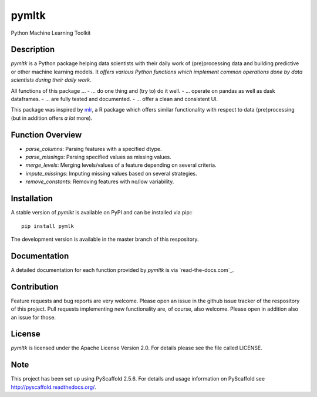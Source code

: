 ======
pymltk
======

Python Machine Learning Toolkit


Description
===========

*pymltk* is a Python package helping data scientists with
their daily work of (pre)processing data and building predictive
or other machine learning models. It *offers various Python
functions which implement common operations done by data
scientists during their daily work*.

All functions of this package ...
- ... do one thing and (try to) do it well.
- ... operate on pandas as well as dask dataframes.
- ... are fully tested and documented.
- ... offer a clean and consistent UI.

This package was inspired by `mlr <https://github.com/mlr-org/mlr>`_,
a R package which offers similar functionality with respect to data
(pre)processing (but in addition offers *a lot* more).


Function Overview
=================

- *parse_columns*: Parsing features with a specified dtype.
- *parse_missings*: Parsing specified values as missing values.
- *merge_levels*: Merging levels/values of a feature depending on several criteria.
- *impute_missings*: Imputing missing values based on several strategies.
- *remove_constants*: Removing features with no/low variability.


Installation
============

A stable version of *pymlkt* is available on PyPI and can be installed via pip:::

    pip install pymlk

The development version is available in the master branch of this respository.


Documentation
=============

A detailed documentation for each function provided by *pymltk* is via
`read-the-docs.com`_.


Contribution
============

Feature requests and bug reports are very welcome. Please open an issue
in the github issue tracker of the respository of this project. Pull requests
implementing new functionality are, of course, also welcome. Please open
in addition also an issue for those.


License
=======

*pymltk* is licensed under the Apache License Version 2.0.
For details please see the file called LICENSE.


Note
====

This project has been set up using PyScaffold 2.5.6. For details and usage
information on PyScaffold see http://pyscaffold.readthedocs.org/.
